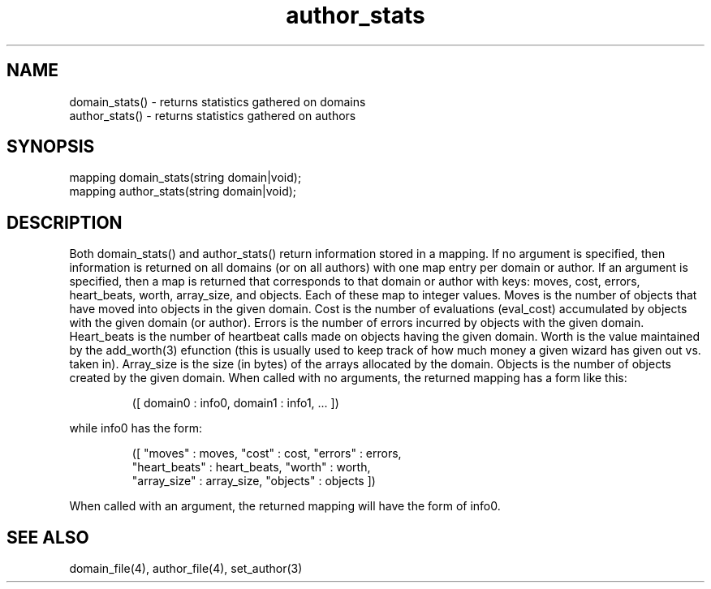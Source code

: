 .\"returns statistics gathered on domains and authors
.TH author_stats 3

.SH NAME
.nf
domain_stats() - returns statistics gathered on domains
author_stats() - returns statistics gathered on authors

.SH SYNOPSIS
.nf
mapping domain_stats(string domain|void);
mapping author_stats(string domain|void);

.SH DESCRIPTION
Both domain_stats() and author_stats() return information stored in a
mapping.  If no argument is specified, then information is returned on
all domains (or on all authors) with one map entry per domain or author.
If an argument is specified, then a map is returned that corresponds to
that domain or author with keys: moves, cost, errors, heart_beats,
worth, array_size, and objects.  Each of these map to integer values.
Moves is the number of objects that have moved into objects in the
given domain.  Cost is the number of evaluations (eval_cost) accumulated
by objects with the given domain (or author).  Errors is the number of errors
incurred by objects with the given domain.  Heart_beats is the number of
heartbeat calls made on objects having the given domain.  Worth is the value
maintained by the add_worth(3) efunction (this is usually used to keep
track of how much money a given wizard has given out vs. taken in).
Array_size is the size (in bytes) of the arrays allocated by the domain.
Objects is the number of objects created by the given domain.  When called
with no arguments, the returned mapping has a form like this:
.IP
([ domain0 : info0, domain1 : info1, ... ])
.PP
while info0 has the form:
.IP
.nf
([ "moves" : moves, "cost" : cost, "errors" : errors,
   "heart_beats" : heart_beats, "worth" : worth,
   "array_size" : array_size, "objects" : objects ])
.fi
.PP
When called with an argument, the returned mapping will have the form of
info0.

.SH SEE ALSO
domain_file(4), author_file(4), set_author(3)
